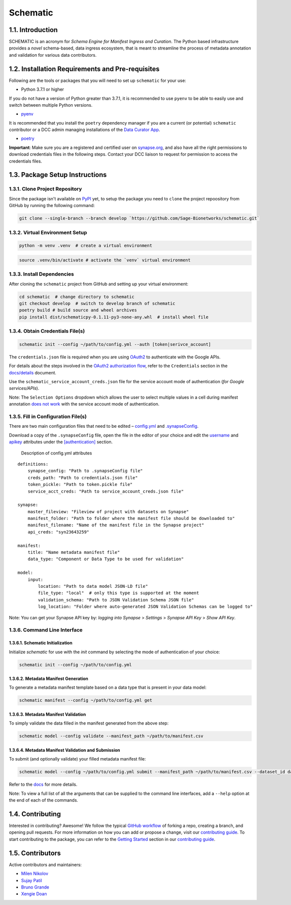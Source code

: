 Schematic
=========

1.1. Introduction
-----------------

SCHEMATIC is an acronym for *Schema Engine for Manifest Ingress and
Curation*. The Python based infrastructure provides a *novel*
schema-based, data ingress ecosystem, that is meant to streamline the
process of metadata annotation and validation for various data
contributors.

1.2. Installation Requirements and Pre-requisites
-------------------------------------------------

Following are the tools or packages that you will need to set up
``schematic`` for your use:

-  Python 3.7.1 or higher

If you do not have a version of Python greater than 3.7.1, it is
recommended to use ``pyenv`` to be able to easily use and switch between
multiple Python versions.

-  `pyenv <https://github.com/pyenv/pyenv>`__

It is recommended that you install the ``poetry`` dependency manager if
you are a current (or potential) ``schematic`` contributor or a DCC
admin managing installations of the `Data Curator
App <https://github.com/Sage-Bionetworks/data_curator/>`__.

-  `poetry <https://github.com/python-poetry/poetry>`__

**Important**: Make sure you are a registered and certified user on
`synapse.org <https://www.synapse.org/>`__, and also have all the
right permissions to download credentials files in the following steps.
Contact your DCC liaison to request for permission to access the
credentials files.

1.3. Package Setup Instructions
-------------------------------

1.3.1. Clone Project Repository
~~~~~~~~~~~~~~~~~~~~~~~~~~~~~~~

Since the package isn't available on `PyPI <https://pypi.org/>`__
yet, to setup the package you need to ``clone`` the project repoository
from GitHub by running the following command:

.. code:: bash

    git clone --single-branch --branch develop `https://github.com/Sage-Bionetworks/schematic.git`

1.3.2. Virtual Environment Setup
~~~~~~~~~~~~~~~~~~~~~~~~~~~~~~~~

.. code:: python

    python -m venv .venv  # create a virtual environment

.. code:: bash

    source .venv/bin/activate # activate the `venv` virtual environment

1.3.3. Install Dependencies
~~~~~~~~~~~~~~~~~~~~~~~~~~~

After cloning the ``schematic`` project from GitHub and setting up your
virtual environment:

.. code:: bash

    cd schematic  # change directory to schematic
    git checkout develop  # switch to develop branch of schematic 
    poetry build # build source and wheel archives
    pip install dist/schematicpy-0.1.11-py3-none-any.whl  # install wheel file

1.3.4. Obtain Credentials File(s)
~~~~~~~~~~~~~~~~~~~~~~~~~~~~~~~~~

.. code:: bash

    schematic init --config ~/path/to/config.yml --auth [token|serivce_account] 

The ``credentials.json`` file is required when you are using
`OAuth2 <https://developers.google.com/identity/protocols/oauth2>`__
to authenticate with the Google APIs.

For details about the steps involved in the `OAuth2 authorization
flow <https://github.com/Sage-Bionetworks/schematic/blob/develop/schematic/utils/google_api_utils.py#L18>`__,
refer to the ``Credentials`` section in the
`docs/details <https://github.com/Sage-Bionetworks/schematic/blob/develop/docs/details.md#credentials>`__
document.

Use the ``schematic_service_account_creds.json`` file for the service
account mode of authentication (*for Google services/APIs*).

Note: The ``Selection Options`` dropdown which allows the user to select
multiple values in a cell during manifest annotation `does not
work <https://developers.google.com/apps-script/api/concepts>`__ with
the service account mode of authentication.

1.3.5. Fill in Configuration File(s)
~~~~~~~~~~~~~~~~~~~~~~~~~~~~~~~~~~~~

There are two main configuration files that need to be edited –
`config.yml <https://github.com/Sage-Bionetworks/schematic/blob/develop/config.yml>`__
and
`.synapseConfig <https://github.com/Sage-Bionetworks/synapsePythonClient/blob/v2.2.2-rc/synapseclient/.synapseConfig>`__.

Download a copy of the ``.synapseConfig`` file, open the file in the
editor of your choice and edit the
`username <https://github.com/Sage-Bionetworks/synapsePythonClient/blob/master/synapseclient/.synapseConfig#L8>`__
and
`apikey <https://github.com/Sage-Bionetworks/synapsePythonClient/blob/master/synapseclient/.synapseConfig#L9>`__
attributes under the
`[authentication] <https://github.com/Sage-Bionetworks/synapsePythonClient/blob/master/synapseclient/.synapseConfig#L7>`__
section.

 Description of config.yml attributes

::

    definitions:
        synapse_config: "Path to .synapseConfig file"
        creds_path: "Path to credentials.json file"
        token_pickle: "Path to token.pickle file"
        service_acct_creds: "Path to service_account_creds.json file"

    synapse:
        master_fileview: "Fileview of project with datasets on Synapse"
        manifest_folder: "Path to folder where the manifest file should be downloaded to"
        manifest_filename: "Name of the manifest file in the Synapse project"
        api_creds: "syn23643259"

    manifest:
        title: "Name metadata manifest file"
        data_type: "Component or Data Type to be used for validation"

    model:
        input:
            location: "Path to data model JSON-LD file"
            file_type: "local"  # only this type is supported at the moment
            validation_schema: "Path to JSON Validation Schema JSON file"
            log_location: "Folder where auto-generated JSON Validation Schemas can be logged to"
        

Note: You can get your Synapse API key by: *logging into Synapse* >
*Settings* > *Synapse API Key* > *Show API Key*.

1.3.6. Command Line Interface
~~~~~~~~~~~~~~~~~~~~~~~~~~~~~

1.3.6.1. Schematic Initialization
^^^^^^^^^^^^^^^^^^^^^^^^^^^^^^^^^^^^^

Initialize `schematic` for use with the `init` command by selecting the 
mode of authentication of your choice:

.. code:: bash

    schematic init --config ~/path/to/config.yml

1.3.6.2. Metadata Manifest Generation
^^^^^^^^^^^^^^^^^^^^^^^^^^^^^^^^^^^^^

To generate a metadata manifest template based on a data type that is
present in your data model:

.. code:: bash

    schematic manifest --config ~/path/to/config.yml get

1.3.6.3. Metadata Manifest Validation
^^^^^^^^^^^^^^^^^^^^^^^^^^^^^^^^^^^^^

To simply validate the data filled in the manifest generated from the 
above step:

.. code:: bash

    schematic model --config validate --manifest_path ~/path/to/manifest.csv

1.3.6.4. Metadata Manifest Validation and Submission
^^^^^^^^^^^^^^^^^^^^^^^^^^^^^^^^^^^^^^^^^^^^^^^^^^^^

To submit (and optionally validate) your filled metadata manifest file:

.. code:: bash

    schematic model --config ~/path/to/config.yml submit --manifest_path ~/path/to/manifest.csv --dataset_id dataset_synapse_id

Refer to the
`docs <https://github.com/Sage-Bionetworks/schematic/tree/develop/docs>`__
for more details.

Note: To view a full list of all the arguments that can be supplied to
the command line interfaces, add a ``--help`` option at the end of each
of the commands.

1.4. Contributing
-----------------

Interested in contributing? Awesome! We follow the typical `GitHub
workflow <https://guides.github.com/introduction/flow/>`__ of forking a
repo, creating a branch, and opening pull requests. For more information
on how you can add or propose a change, visit our `contributing
guide <https://github.com/Sage-Bionetworks/schematic/blob/develop/CONTRIBUTION.md>`__.
To start contributing to the package, you can refer to the `Getting
Started <https://github.com/Sage-Bionetworks/schematic/blob/develop/CONTRIBUTION.md#getting-started>`__
section in our `contributing
guide <https://github.com/Sage-Bionetworks/schematic/blob/develop/CONTRIBUTION.md>`__.

1.5. Contributors
-----------------

Active contributors and maintainers:

-  `Milen Nikolov <https://github.com/milen-sage>`__
-  `Sujay Patil <https://github.com/sujaypatil96>`__
-  `Bruno Grande <https://github.com/BrunoGrandePhD>`__
-  `Xengie Doan <https://github.com/xdoan>`__
